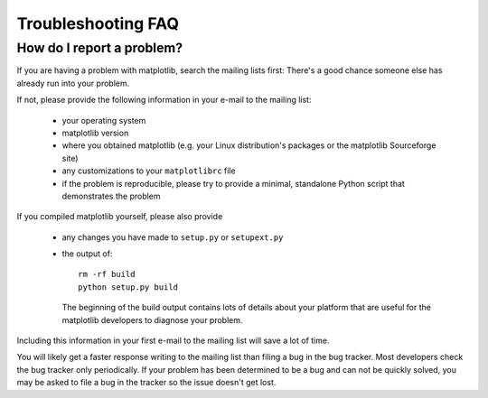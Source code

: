 ===================
Troubleshooting FAQ
===================

.. _reporting_problems:

How do I report a problem?
==========================

If you are having a problem with matplotlib, search the mailing
lists first: There's a good chance someone else has already run into
your problem.

If not, please provide the following information in your e-mail to the
mailing list:

  * your operating system
  * matplotlib version
  * where you obtained matplotlib (e.g. your Linux distribution's
    packages or the matplotlib Sourceforge site)
  * any customizations to your ``matplotlibrc`` file
  * if the problem is reproducible, please try to provide a minimal,
    standalone Python script that demonstrates the problem

If you compiled matplotlib yourself, please also provide 

  * any changes you have made to ``setup.py`` or ``setupext.py``
  * the output of::

      rm -rf build
      python setup.py build

    The beginning of the build output contains lots of details about your
    platform that are useful for the matplotlib developers to diagnose
    your problem.  

Including this information in your first e-mail to the mailing list
will save a lot of time.

You will likely get a faster response writing to the mailing list than
filing a bug in the bug tracker.  Most developers check the bug
tracker only periodically.  If your problem has been determined to be
a bug and can not be quickly solved, you may be asked to file a bug in
the tracker so the issue doesn't get lost.

